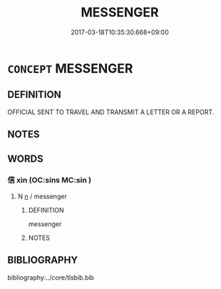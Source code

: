 # -*- mode: mandoku-tls-view -*-
#+TITLE: MESSENGER
#+DATE: 2017-03-18T10:35:30.668+09:00        
#+STARTUP: content
* =CONCEPT= MESSENGER
:PROPERTIES:
:CUSTOM_ID: uuid-ae949ca3-c257-4406-8b08-7bc8482a23c4
:END:
** DEFINITION

OFFICIAL SENT TO TRAVEL AND TRANSMIT A LETTER OR A REPORT.

** NOTES

** WORDS
   :PROPERTIES:
   :VISIBILITY: children
   :END:
*** 信 xìn (OC:sins MC:sin )
:PROPERTIES:
:CUSTOM_ID: uuid-aa14f342-7371-4e4d-9dbd-7899abe46ace
:Char+: 信(9,7/9) 
:GY_IDS+: uuid-df94e791-1aba-4864-ba15-dfebd911c6bb
:PY+: xìn     
:OC+: sins     
:MC+: sin     
:END: 
**** N [[tls:syn-func::#uuid-8717712d-14a4-4ae2-be7a-6e18e61d929b][n]] / messenger
:PROPERTIES:
:CUSTOM_ID: uuid-bc6b5f7f-2bb3-4c13-9b43-41cbd44f52fb
:END:
****** DEFINITION

messenger

****** NOTES

** BIBLIOGRAPHY
bibliography:../core/tlsbib.bib

